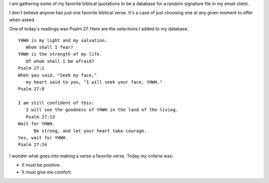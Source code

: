 .. title: Favorite Biblical Quotations
.. slug: favorite-biblical-quotations
.. date: 2015-01-07 19:29:40 UTC-06:00
.. tags: 
.. link: 
.. description: 
.. type: text

I am gathering some of my favorite biblical quotations to be a
database for a random signature file in my email client.

I don't believe anyone has just one favorite biblical verse. It's a
case of just choosing one at any given moment to offer when asked.

One of today's readings was Psalm 27. Here are the selections I added
to my database.

::

   YHWH is my light and my salvation.
      Whom shall I fear?
   YHWH is the strength of my life.
      Of whom shall I be afraid?
   Psalm 27:1
   When you said, "Seek my face,"
      my heart said to you, "I will seek your face, YHWH."
   Psalm 27:8

   I am still confident of this:
      I will see the goodness of YHWH in the land of the living.
      Psalm 27:13
   Wait for YHWH.
         Be strong, and let your heart take courage.
   Yes, wait for YHWH.
   Psalm 27:14


I wonder what goes into making a verse a favorite verse. Today my
criteria was:

* It must be positive.
* It must give me comfort.

